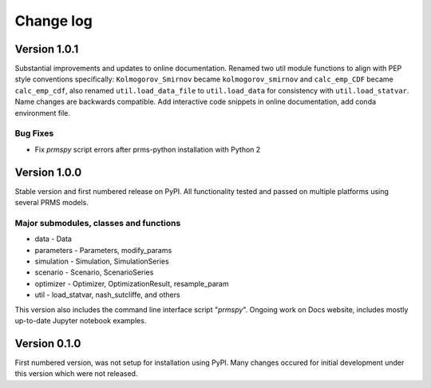 Change log
**********

Version 1.0.1
=============

Substantial improvements and updates to online documentation. Renamed two util
module functions to align with PEP style conventions specifically: 
``Kolmogorov_Smirnov`` became ``kolmogorov_smirnov`` and ``calc_emp_CDF`` 
became ``calc_emp_cdf``, also renamed ``util.load_data_file`` to 
``util.load_data`` for consistency with ``util.load_statvar``. Name changes 
are backwards compatible. Add interactive code snippets in online documentation,
add conda environment file.

Bug Fixes
---------

* Fix `prmspy` script errors after prms-python installation with Python 2

Version 1.0.0
=============

Stable version and first numbered release on PyPI. All functionality tested 
and passed on multiple platforms using several PRMS models. 

Major submodules, classes and functions 
---------------------------------------

* data
  - Data
* parameters
  - Parameters, modify_params
* simulation
  - Simulation, SimulationSeries
* scenario
  - Scenario, ScenarioSeries
* optimizer
  - Optimizer, OptimizationResult, resample_param
* util
  - load_statvar, nash_sutcliffe, and others

This version also includes the command line interface script "`prmspy`". 
Ongoing work on Docs website, includes mostly up-to-date Jupyter notebook 
examples. 

Version 0.1.0
=============

First numbered version, was not setup for installation using PyPI. Many changes
occured for initial development under this version which were not released.

